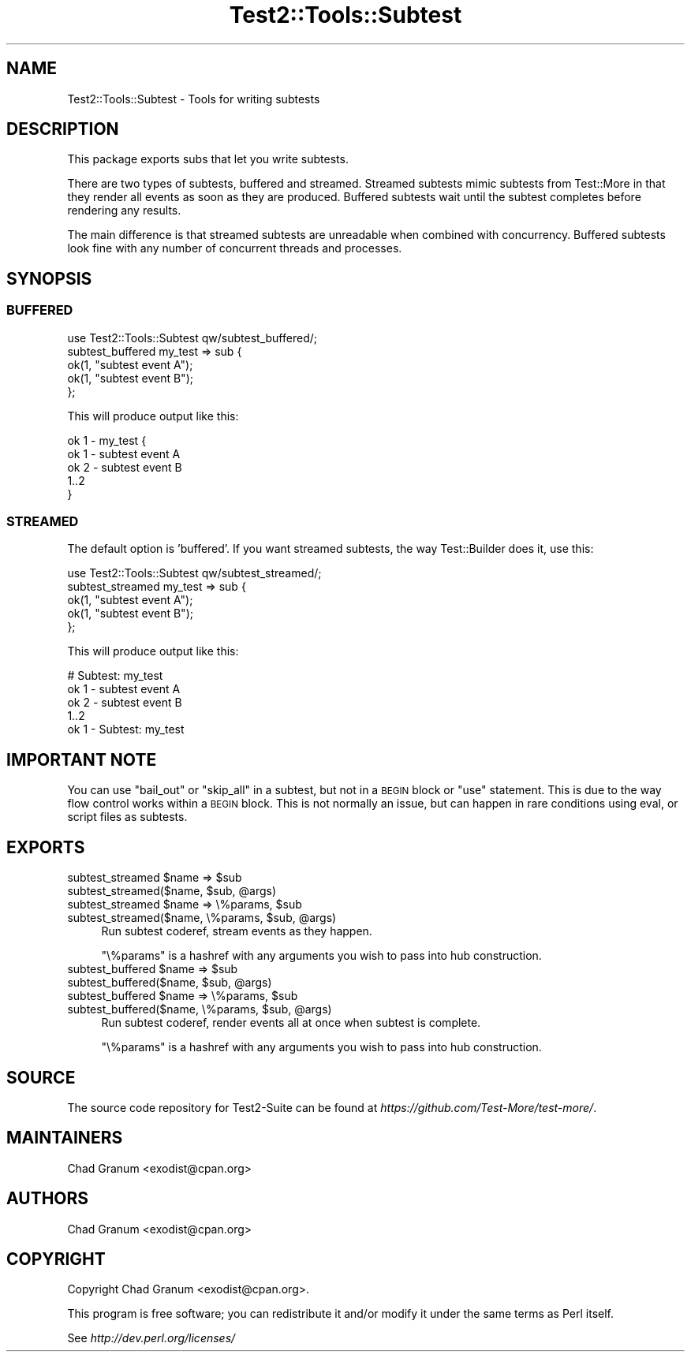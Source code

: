 .\" Automatically generated by Pod::Man 4.14 (Pod::Simple 3.42)
.\"
.\" Standard preamble:
.\" ========================================================================
.de Sp \" Vertical space (when we can't use .PP)
.if t .sp .5v
.if n .sp
..
.de Vb \" Begin verbatim text
.ft CW
.nf
.ne \\$1
..
.de Ve \" End verbatim text
.ft R
.fi
..
.\" Set up some character translations and predefined strings.  \*(-- will
.\" give an unbreakable dash, \*(PI will give pi, \*(L" will give a left
.\" double quote, and \*(R" will give a right double quote.  \*(C+ will
.\" give a nicer C++.  Capital omega is used to do unbreakable dashes and
.\" therefore won't be available.  \*(C` and \*(C' expand to `' in nroff,
.\" nothing in troff, for use with C<>.
.tr \(*W-
.ds C+ C\v'-.1v'\h'-1p'\s-2+\h'-1p'+\s0\v'.1v'\h'-1p'
.ie n \{\
.    ds -- \(*W-
.    ds PI pi
.    if (\n(.H=4u)&(1m=24u) .ds -- \(*W\h'-12u'\(*W\h'-12u'-\" diablo 10 pitch
.    if (\n(.H=4u)&(1m=20u) .ds -- \(*W\h'-12u'\(*W\h'-8u'-\"  diablo 12 pitch
.    ds L" ""
.    ds R" ""
.    ds C` ""
.    ds C' ""
'br\}
.el\{\
.    ds -- \|\(em\|
.    ds PI \(*p
.    ds L" ``
.    ds R" ''
.    ds C`
.    ds C'
'br\}
.\"
.\" Escape single quotes in literal strings from groff's Unicode transform.
.ie \n(.g .ds Aq \(aq
.el       .ds Aq '
.\"
.\" If the F register is >0, we'll generate index entries on stderr for
.\" titles (.TH), headers (.SH), subsections (.SS), items (.Ip), and index
.\" entries marked with X<> in POD.  Of course, you'll have to process the
.\" output yourself in some meaningful fashion.
.\"
.\" Avoid warning from groff about undefined register 'F'.
.de IX
..
.nr rF 0
.if \n(.g .if rF .nr rF 1
.if (\n(rF:(\n(.g==0)) \{\
.    if \nF \{\
.        de IX
.        tm Index:\\$1\t\\n%\t"\\$2"
..
.        if !\nF==2 \{\
.            nr % 0
.            nr F 2
.        \}
.    \}
.\}
.rr rF
.\" ========================================================================
.\"
.IX Title "Test2::Tools::Subtest 3pm"
.TH Test2::Tools::Subtest 3pm "2025-03-29" "perl v5.34.0" "User Contributed Perl Documentation"
.\" For nroff, turn off justification.  Always turn off hyphenation; it makes
.\" way too many mistakes in technical documents.
.if n .ad l
.nh
.SH "NAME"
Test2::Tools::Subtest \- Tools for writing subtests
.SH "DESCRIPTION"
.IX Header "DESCRIPTION"
This package exports subs that let you write subtests.
.PP
There are two types of subtests, buffered and streamed. Streamed subtests mimic
subtests from Test::More in that they render all events as soon as they are
produced. Buffered subtests wait until the subtest completes before rendering
any results.
.PP
The main difference is that streamed subtests are unreadable when combined with
concurrency. Buffered subtests look fine with any number of concurrent threads
and processes.
.SH "SYNOPSIS"
.IX Header "SYNOPSIS"
.SS "\s-1BUFFERED\s0"
.IX Subsection "BUFFERED"
.Vb 1
\&    use Test2::Tools::Subtest qw/subtest_buffered/;
\&
\&    subtest_buffered my_test => sub {
\&        ok(1, "subtest event A");
\&        ok(1, "subtest event B");
\&    };
.Ve
.PP
This will produce output like this:
.PP
.Vb 5
\&    ok 1 \- my_test {
\&        ok 1 \- subtest event A
\&        ok 2 \- subtest event B
\&        1..2
\&    }
.Ve
.SS "\s-1STREAMED\s0"
.IX Subsection "STREAMED"
The default option is 'buffered'. If you want streamed subtests,
the way Test::Builder does it, use this:
.PP
.Vb 1
\&    use Test2::Tools::Subtest qw/subtest_streamed/;
\&
\&    subtest_streamed my_test => sub {
\&        ok(1, "subtest event A");
\&        ok(1, "subtest event B");
\&    };
.Ve
.PP
This will produce output like this:
.PP
.Vb 5
\&    # Subtest: my_test
\&        ok 1 \- subtest event A
\&        ok 2 \- subtest event B
\&        1..2
\&    ok 1 \- Subtest: my_test
.Ve
.SH "IMPORTANT NOTE"
.IX Header "IMPORTANT NOTE"
You can use \f(CW\*(C`bail_out\*(C'\fR or \f(CW\*(C`skip_all\*(C'\fR in a subtest, but not in a \s-1BEGIN\s0 block
or \f(CW\*(C`use\*(C'\fR statement. This is due to the way flow control works within a \s-1BEGIN\s0
block. This is not normally an issue, but can happen in rare conditions using
eval, or script files as subtests.
.SH "EXPORTS"
.IX Header "EXPORTS"
.ie n .IP "subtest_streamed $name => $sub" 4
.el .IP "subtest_streamed \f(CW$name\fR => \f(CW$sub\fR" 4
.IX Item "subtest_streamed $name => $sub"
.PD 0
.ie n .IP "subtest_streamed($name, $sub, @args)" 4
.el .IP "subtest_streamed($name, \f(CW$sub\fR, \f(CW@args\fR)" 4
.IX Item "subtest_streamed($name, $sub, @args)"
.ie n .IP "subtest_streamed $name => \e%params, $sub" 4
.el .IP "subtest_streamed \f(CW$name\fR => \e%params, \f(CW$sub\fR" 4
.IX Item "subtest_streamed $name => %params, $sub"
.ie n .IP "subtest_streamed($name, \e%params, $sub, @args)" 4
.el .IP "subtest_streamed($name, \e%params, \f(CW$sub\fR, \f(CW@args\fR)" 4
.IX Item "subtest_streamed($name, %params, $sub, @args)"
.PD
Run subtest coderef, stream events as they happen.
.Sp
\&\f(CW\*(C`\e%params\*(C'\fR is a hashref with any arguments you wish to pass into hub
construction.
.ie n .IP "subtest_buffered $name => $sub" 4
.el .IP "subtest_buffered \f(CW$name\fR => \f(CW$sub\fR" 4
.IX Item "subtest_buffered $name => $sub"
.PD 0
.ie n .IP "subtest_buffered($name, $sub, @args)" 4
.el .IP "subtest_buffered($name, \f(CW$sub\fR, \f(CW@args\fR)" 4
.IX Item "subtest_buffered($name, $sub, @args)"
.ie n .IP "subtest_buffered $name => \e%params, $sub" 4
.el .IP "subtest_buffered \f(CW$name\fR => \e%params, \f(CW$sub\fR" 4
.IX Item "subtest_buffered $name => %params, $sub"
.ie n .IP "subtest_buffered($name, \e%params, $sub, @args)" 4
.el .IP "subtest_buffered($name, \e%params, \f(CW$sub\fR, \f(CW@args\fR)" 4
.IX Item "subtest_buffered($name, %params, $sub, @args)"
.PD
Run subtest coderef, render events all at once when subtest is complete.
.Sp
\&\f(CW\*(C`\e%params\*(C'\fR is a hashref with any arguments you wish to pass into hub
construction.
.SH "SOURCE"
.IX Header "SOURCE"
The source code repository for Test2\-Suite can be found at
\&\fIhttps://github.com/Test\-More/test\-more/\fR.
.SH "MAINTAINERS"
.IX Header "MAINTAINERS"
.IP "Chad Granum <exodist@cpan.org>" 4
.IX Item "Chad Granum <exodist@cpan.org>"
.SH "AUTHORS"
.IX Header "AUTHORS"
.PD 0
.IP "Chad Granum <exodist@cpan.org>" 4
.IX Item "Chad Granum <exodist@cpan.org>"
.PD
.SH "COPYRIGHT"
.IX Header "COPYRIGHT"
Copyright Chad Granum <exodist@cpan.org>.
.PP
This program is free software; you can redistribute it and/or
modify it under the same terms as Perl itself.
.PP
See \fIhttp://dev.perl.org/licenses/\fR
